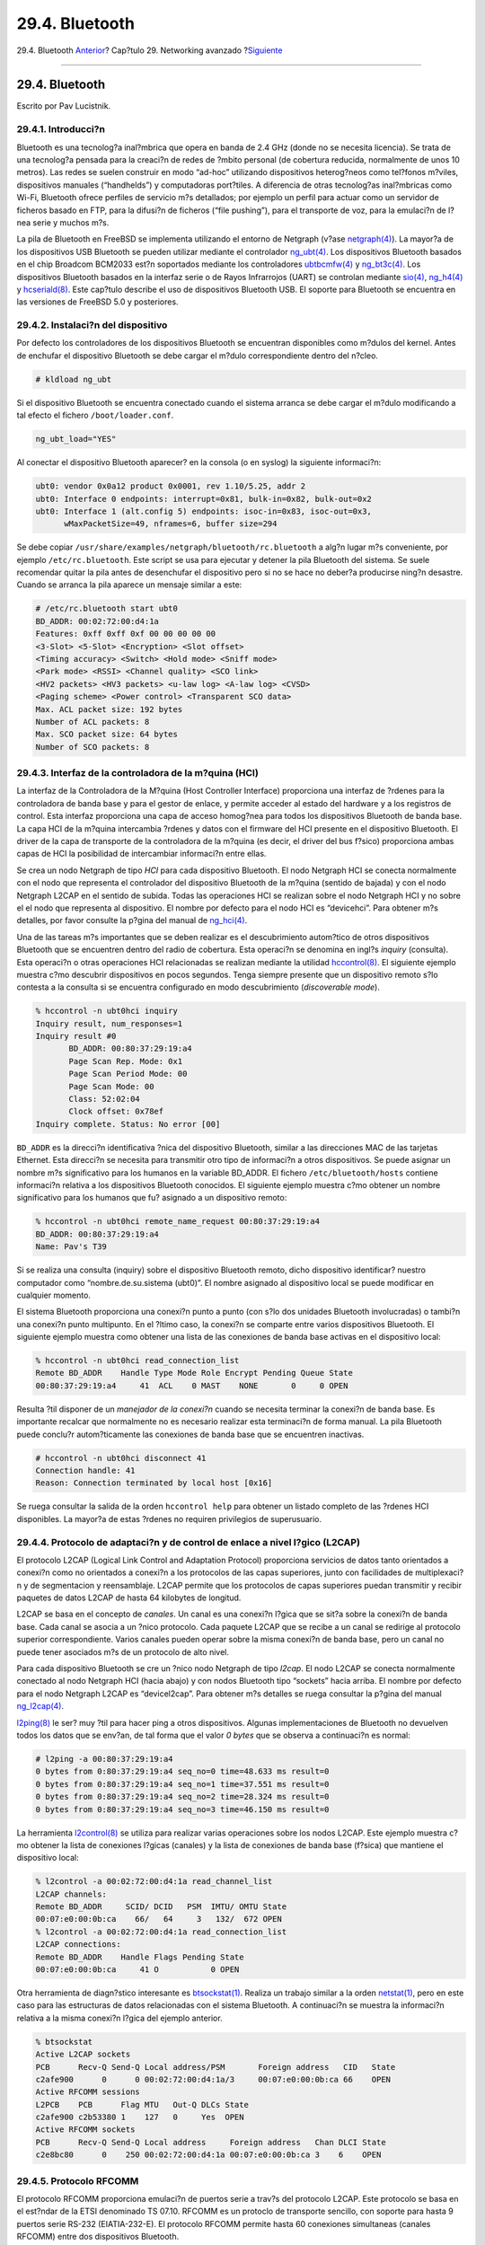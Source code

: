 ===============
29.4. Bluetooth
===============

.. raw:: html

   <div class="navheader">

29.4. Bluetooth
`Anterior <network-wireless.html>`__?
Cap?tulo 29. Networking avanzado
?\ `Siguiente <network-bridging.html>`__

--------------

.. raw:: html

   </div>

.. raw:: html

   <div class="sect1">

.. raw:: html

   <div class="titlepage" xmlns="">

.. raw:: html

   <div>

.. raw:: html

   <div>

29.4. Bluetooth
---------------

.. raw:: html

   </div>

.. raw:: html

   <div>

Escrito por Pav Lucistnik.

.. raw:: html

   </div>

.. raw:: html

   </div>

.. raw:: html

   </div>

.. raw:: html

   <div class="sect2">

.. raw:: html

   <div class="titlepage" xmlns="">

.. raw:: html

   <div>

.. raw:: html

   <div>

29.4.1. Introducci?n
~~~~~~~~~~~~~~~~~~~~

.. raw:: html

   </div>

.. raw:: html

   </div>

.. raw:: html

   </div>

Bluetooth es una tecnolog?a inal?mbrica que opera en banda de 2.4 GHz
(donde no se necesita licencia). Se trata de una tecnolog?a pensada para
la creaci?n de redes de ?mbito personal (de cobertura reducida,
normalmente de unos 10 metros). Las redes se suelen construir en modo
“ad-hoc” utilizando dispositivos heterog?neos como tel?fonos m?viles,
dispositivos manuales (“handhelds”) y computadoras port?tiles. A
diferencia de otras tecnolog?as inal?mbricas como Wi-Fi, Bluetooth
ofrece perfiles de servicio m?s detallados; por ejemplo un perfil para
actuar como un servidor de ficheros basado en FTP, para la difusi?n de
ficheros (“file pushing”), para el transporte de voz, para la emulaci?n
de l?nea serie y muchos m?s.

La pila de Bluetooth en FreeBSD se implementa utilizando el entorno de
Netgraph (v?ase
`netgraph(4) <http://www.FreeBSD.org/cgi/man.cgi?query=netgraph&sektion=4>`__).
La mayor?a de los dispositivos USB Bluetooth se pueden utilizar mediante
el controlador
`ng\_ubt(4) <http://www.FreeBSD.org/cgi/man.cgi?query=ng_ubt&sektion=4>`__.
Los dispositivos Bluetooth basados en el chip Broadcom BCM2033 est?n
soportados mediante los controladores
`ubtbcmfw(4) <http://www.FreeBSD.org/cgi/man.cgi?query=ubtbcmfw&sektion=4>`__
y
`ng\_bt3c(4) <http://www.FreeBSD.org/cgi/man.cgi?query=ng_bt3c&sektion=4>`__.
Los dispositivos Bluetooth basados en la interfaz serie o de Rayos
Infrarrojos (UART) se controlan mediante
`sio(4) <http://www.FreeBSD.org/cgi/man.cgi?query=sio&sektion=4>`__,
`ng\_h4(4) <http://www.FreeBSD.org/cgi/man.cgi?query=ng_h4&sektion=4>`__
y
`hcseriald(8) <http://www.FreeBSD.org/cgi/man.cgi?query=hcseriald&sektion=8>`__.
Este cap?tulo describe el uso de dispositivos Bluetooth USB. El soporte
para Bluetooth se encuentra en las versiones de FreeBSD 5.0 y
posteriores.

.. raw:: html

   </div>

.. raw:: html

   <div class="sect2">

.. raw:: html

   <div class="titlepage" xmlns="">

.. raw:: html

   <div>

.. raw:: html

   <div>

29.4.2. Instalaci?n del dispositivo
~~~~~~~~~~~~~~~~~~~~~~~~~~~~~~~~~~~

.. raw:: html

   </div>

.. raw:: html

   </div>

.. raw:: html

   </div>

Por defecto los controladores de los dispositivos Bluetooth se
encuentran disponibles como m?dulos del kernel. Antes de enchufar el
dispositivo Bluetooth se debe cargar el m?dulo correspondiente dentro
del n?cleo.

.. code:: screen

    # kldload ng_ubt

Si el dispositivo Bluetooth se encuentra conectado cuando el sistema
arranca se debe cargar el m?dulo modificando a tal efecto el fichero
``/boot/loader.conf``.

.. code:: programlisting

    ng_ubt_load="YES"

Al conectar el dispositivo Bluetooth aparecer? en la consola (o en
syslog) la siguiente informaci?n:

.. code:: screen

    ubt0: vendor 0x0a12 product 0x0001, rev 1.10/5.25, addr 2
    ubt0: Interface 0 endpoints: interrupt=0x81, bulk-in=0x82, bulk-out=0x2
    ubt0: Interface 1 (alt.config 5) endpoints: isoc-in=0x83, isoc-out=0x3,
          wMaxPacketSize=49, nframes=6, buffer size=294

Se debe copiar ``/usr/share/examples/netgraph/bluetooth/rc.bluetooth`` a
alg?n lugar m?s conveniente, por ejemplo ``/etc/rc.bluetooth``. Este
script se usa para ejecutar y detener la pila Bluetooth del sistema. Se
suele recomendar quitar la pila antes de desenchufar el dispositivo pero
si no se hace no deber?a producirse ning?n desastre. Cuando se arranca
la pila aparece un mensaje similar a este:

.. code:: screen

    # /etc/rc.bluetooth start ubt0
    BD_ADDR: 00:02:72:00:d4:1a
    Features: 0xff 0xff 0xf 00 00 00 00 00
    <3-Slot> <5-Slot> <Encryption> <Slot offset>
    <Timing accuracy> <Switch> <Hold mode> <Sniff mode>
    <Park mode> <RSSI> <Channel quality> <SCO link>
    <HV2 packets> <HV3 packets> <u-law log> <A-law log> <CVSD>
    <Paging scheme> <Power control> <Transparent SCO data>
    Max. ACL packet size: 192 bytes
    Number of ACL packets: 8
    Max. SCO packet size: 64 bytes
    Number of SCO packets: 8

.. raw:: html

   </div>

.. raw:: html

   <div class="sect2">

.. raw:: html

   <div class="titlepage" xmlns="">

.. raw:: html

   <div>

.. raw:: html

   <div>

29.4.3. Interfaz de la controladora de la m?quina (HCI)
~~~~~~~~~~~~~~~~~~~~~~~~~~~~~~~~~~~~~~~~~~~~~~~~~~~~~~~

.. raw:: html

   </div>

.. raw:: html

   </div>

.. raw:: html

   </div>

La interfaz de la Controladora de la M?quina (Host Controller Interface)
proporciona una interfaz de ?rdenes para la controladora de banda base y
para el gestor de enlace, y permite acceder al estado del hardware y a
los registros de control. Esta interfaz proporciona una capa de acceso
homog?nea para todos los dispositivos Bluetooth de banda base. La capa
HCI de la m?quina intercambia ?rdenes y datos con el firmware del HCI
presente en el dispositivo Bluetooth. El driver de la capa de transporte
de la controladora de la m?quina (es decir, el driver del bus f?sico)
proporciona ambas capas de HCI la posibilidad de intercambiar
informaci?n entre ellas.

Se crea un nodo Netgraph de tipo *HCI* para cada dispositivo Bluetooth.
El nodo Netgraph HCI se conecta normalmente con el nodo que representa
el controlador del dispositivo Bluetooth de la m?quina (sentido de
bajada) y con el nodo Netgraph L2CAP en el sentido de subida. Todas las
operaciones HCI se realizan sobre el nodo Netgraph HCI y no sobre el el
nodo que representa al dispositivo. El nombre por defecto para el nodo
HCI es “devicehci”. Para obtener m?s detalles, por favor consulte la
p?gina del manual de
`ng\_hci(4) <http://www.FreeBSD.org/cgi/man.cgi?query=ng_hci&sektion=4>`__.

Una de las tareas m?s importantes que se deben realizar es el
descubrimiento autom?tico de otros dispositivos Bluetooth que se
encuentren dentro del radio de cobertura. Esta operaci?n se denomina en
ingl?s *inquiry* (consulta). Esta operaci?n o otras operaciones HCI
relacionadas se realizan mediante la utilidad
`hccontrol(8) <http://www.FreeBSD.org/cgi/man.cgi?query=hccontrol&sektion=8>`__.
El siguiente ejemplo muestra c?mo descubrir dispositivos en pocos
segundos. Tenga siempre presente que un dispositivo remoto s?lo contesta
a la consulta si se encuentra configurado en modo descubrimiento
(*discoverable mode*).

.. code:: screen

    % hccontrol -n ubt0hci inquiry
    Inquiry result, num_responses=1
    Inquiry result #0
           BD_ADDR: 00:80:37:29:19:a4
           Page Scan Rep. Mode: 0x1
           Page Scan Period Mode: 00
           Page Scan Mode: 00
           Class: 52:02:04
           Clock offset: 0x78ef
    Inquiry complete. Status: No error [00]

``BD_ADDR`` es la direcci?n identificativa ?nica del dispositivo
Bluetooth, similar a las direcciones MAC de las tarjetas Ethernet. Esta
direcci?n se necesita para transmitir otro tipo de informaci?n a otros
dispositivos. Se puede asignar un nombre m?s significativo para los
humanos en la variable BD\_ADDR. El fichero ``/etc/bluetooth/hosts``
contiene informaci?n relativa a los dispositivos Bluetooth conocidos. El
siguiente ejemplo muestra c?mo obtener un nombre significativo para los
humanos que fu? asignado a un dispositivo remoto:

.. code:: screen

    % hccontrol -n ubt0hci remote_name_request 00:80:37:29:19:a4
    BD_ADDR: 00:80:37:29:19:a4
    Name: Pav's T39

Si se realiza una consulta (inquiry) sobre el dispositivo Bluetooth
remoto, dicho dispositivo identificar? nuestro computador como
“nombre.de.su.sistema (ubt0)”. El nombre asignado al dispositivo local
se puede modificar en cualquier momento.

El sistema Bluetooth proporciona una conexi?n punto a punto (con s?lo
dos unidades Bluetooth involucradas) o tambi?n una conexi?n punto
multipunto. En el ?ltimo caso, la conexi?n se comparte entre varios
dispositivos Bluetooth. El siguiente ejemplo muestra como obtener una
lista de las conexiones de banda base activas en el dispositivo local:

.. code:: screen

    % hccontrol -n ubt0hci read_connection_list
    Remote BD_ADDR    Handle Type Mode Role Encrypt Pending Queue State
    00:80:37:29:19:a4     41  ACL    0 MAST    NONE       0     0 OPEN

Resulta ?til disponer de un *manejador de la conexi?n* cuando se
necesita terminar la conexi?n de banda base. Es importante recalcar que
normalmente no es necesario realizar esta terminaci?n de forma manual.
La pila Bluetooth puede conclu?r autom?ticamente las conexiones de banda
base que se encuentren inactivas.

.. code:: screen

    # hccontrol -n ubt0hci disconnect 41
    Connection handle: 41
    Reason: Connection terminated by local host [0x16]

Se ruega consultar la salida de la orden ``hccontrol help`` para obtener
un listado completo de las ?rdenes HCI disponibles. La mayor?a de estas
?rdenes no requiren privilegios de superusuario.

.. raw:: html

   </div>

.. raw:: html

   <div class="sect2">

.. raw:: html

   <div class="titlepage" xmlns="">

.. raw:: html

   <div>

.. raw:: html

   <div>

29.4.4. Protocolo de adaptaci?n y de control de enlace a nivel l?gico (L2CAP)
~~~~~~~~~~~~~~~~~~~~~~~~~~~~~~~~~~~~~~~~~~~~~~~~~~~~~~~~~~~~~~~~~~~~~~~~~~~~~

.. raw:: html

   </div>

.. raw:: html

   </div>

.. raw:: html

   </div>

El protocolo L2CAP (Logical Link Control and Adaptation Protocol)
proporciona servicios de datos tanto orientados a conexi?n como no
orientados a conexi?n a los protocolos de las capas superiores, junto
con facilidades de multiplexaci?n y de segmentacion y reensamblaje.
L2CAP permite que los protocolos de capas superiores puedan transmitir y
recibir paquetes de datos L2CAP de hasta 64 kilobytes de longitud.

L2CAP se basa en el concepto de *canales*. Un canal es una conexi?n
l?gica que se sit?a sobre la conexi?n de banda base. Cada canal se
asocia a un ?nico protocolo. Cada paquete L2CAP que se recibe a un canal
se redirige al protocolo superior correspondiente. Varios canales pueden
operar sobre la misma conexi?n de banda base, pero un canal no puede
tener asociados m?s de un protocolo de alto nivel.

Para cada dispositivo Bluetooth se cre un ?nico nodo Netgraph de tipo
*l2cap*. El nodo L2CAP se conecta normalmente conectado al nodo Netgraph
HCI (hacia abajo) y con nodos Bluetooth tipo “sockets” hacia arriba. El
nombre por defecto para el nodo Netgraph L2CAP es “devicel2cap”. Para
obtener m?s detalles se ruega consultar la p?gina del manual
`ng\_l2cap(4) <http://www.FreeBSD.org/cgi/man.cgi?query=ng_l2cap&sektion=4>`__.

`l2ping(8) <http://www.FreeBSD.org/cgi/man.cgi?query=l2ping&sektion=8>`__
le ser? muy ?til para hacer ping a otros dispositivos. Algunas
implementaciones de Bluetooth no devuelven todos los datos que se
env?an, de tal forma que el valor *0 bytes* que se observa a
continuaci?n es normal:

.. code:: screen

    # l2ping -a 00:80:37:29:19:a4
    0 bytes from 0:80:37:29:19:a4 seq_no=0 time=48.633 ms result=0
    0 bytes from 0:80:37:29:19:a4 seq_no=1 time=37.551 ms result=0
    0 bytes from 0:80:37:29:19:a4 seq_no=2 time=28.324 ms result=0
    0 bytes from 0:80:37:29:19:a4 seq_no=3 time=46.150 ms result=0

La herramienta
`l2control(8) <http://www.FreeBSD.org/cgi/man.cgi?query=l2control&sektion=8>`__
se utiliza para realizar varias operaciones sobre los nodos L2CAP. Este
ejemplo muestra c?mo obtener la lista de conexiones l?gicas (canales) y
la lista de conexiones de banda base (f?sica) que mantiene el
dispositivo local:

.. code:: screen

    % l2control -a 00:02:72:00:d4:1a read_channel_list
    L2CAP channels:
    Remote BD_ADDR     SCID/ DCID   PSM  IMTU/ OMTU State
    00:07:e0:00:0b:ca    66/   64     3   132/  672 OPEN
    % l2control -a 00:02:72:00:d4:1a read_connection_list
    L2CAP connections:
    Remote BD_ADDR    Handle Flags Pending State
    00:07:e0:00:0b:ca     41 O           0 OPEN

Otra herramienta de diagn?stico interesante es
`btsockstat(1) <http://www.FreeBSD.org/cgi/man.cgi?query=btsockstat&sektion=1>`__.
Realiza un trabajo similar a la orden
`netstat(1) <http://www.FreeBSD.org/cgi/man.cgi?query=netstat&sektion=1>`__,
pero en este caso para las estructuras de datos relacionadas con el
sistema Bluetooth. A continuaci?n se muestra la informaci?n relativa a
la misma conexi?n l?gica del ejemplo anterior.

.. code:: screen

    % btsockstat
    Active L2CAP sockets
    PCB      Recv-Q Send-Q Local address/PSM       Foreign address   CID   State
    c2afe900      0      0 00:02:72:00:d4:1a/3     00:07:e0:00:0b:ca 66    OPEN
    Active RFCOMM sessions
    L2PCB    PCB      Flag MTU   Out-Q DLCs State
    c2afe900 c2b53380 1    127   0     Yes  OPEN
    Active RFCOMM sockets
    PCB      Recv-Q Send-Q Local address     Foreign address   Chan DLCI State
    c2e8bc80      0    250 00:02:72:00:d4:1a 00:07:e0:00:0b:ca 3    6    OPEN

.. raw:: html

   </div>

.. raw:: html

   <div class="sect2">

.. raw:: html

   <div class="titlepage" xmlns="">

.. raw:: html

   <div>

.. raw:: html

   <div>

29.4.5. Protocolo RFCOMM
~~~~~~~~~~~~~~~~~~~~~~~~

.. raw:: html

   </div>

.. raw:: html

   </div>

.. raw:: html

   </div>

El protocolo RFCOMM proporciona emulaci?n de puertos serie a trav?s del
protocolo L2CAP. Este protocolo se basa en el est?ndar de la ETSI
denominado TS 07.10. RFCOMM es un protoclo de transporte sencillo, con
soporte para hasta 9 puertos serie RS-232 (EIATIA-232-E). El protocolo
RFCOMM permite hasta 60 conexiones simultaneas (canales RFCOMM) entre
dos dispositivos Bluetooth.

Para los prop?sitos de RFCOMM, un camino de comunicaci?n involucra
siempre a dos aplicaciones que se ejecutan en dos dispositivos distintos
(los extremos de la comunicaci?n). Entre ellos existe un segmento que
los comunica. RFCOMM pretende cubrir aquellas aplicaciones que utilizan
los puertos serie de las m?quinas donde se ejecutan. El segmento de
comunicaci?n es un enlace Bluetooth desde un dispositivo al otro
(conexi?n directa).

RFCOMM trata ?nicamente con la conexi?n de dispositivos directamente, y
tambi?n con conexiones entre el dispositivo y el modem para realizar
conexiones de red. RFCOMM puede soportar otras configuraciones, tales
como m?dulos que se comunican via Bluetooth por un lado y que
proporcionan una interfaz de red cableada por el otro.

En FreeBSD el protocolo RFCOMM se implementa utilizando la capa de
“sockets” de Bluetooth.

.. raw:: html

   </div>

.. raw:: html

   <div class="sect2">

.. raw:: html

   <div class="titlepage" xmlns="">

.. raw:: html

   <div>

.. raw:: html

   <div>

29.4.6. Enparejamiento de dispositivos
~~~~~~~~~~~~~~~~~~~~~~~~~~~~~~~~~~~~~~

.. raw:: html

   </div>

.. raw:: html

   </div>

.. raw:: html

   </div>

Por defecto, la comunicaci?n Bluetooth no se valida, por lo que
cualquier dispositivo puede en principio hablar con cualquier otro. Un
dispositivo Bluetooth (por ejemplo un tel?fono celular) puede solicitar
autenticaci?n para realizar un determinado servicio (por ejemplo para el
servicio de marcaci?n por modem). La autenticaci?n de Bluetooth
normalmente se realiza utilizando *c?digos PIN*. Un c?digo PIN es una
cadena ASCII de hasta 16 caracteres de longitud. Los usuarios deben
introducir el mismo c?digo PIN en ambos dispositivos. Una vez que el
usuario ha introducido el PIN adecuado ambos dispositivos generan una
*clave de enlace*. Una vez generada, la clave se puede almacenar en el
propio dispositivo o en un dispositivo de almacenamiento externo. La
siguiente vez que se comuniquen ambos dispositivos se reutilizar? la
misma clave. El procedimiento descrito hasta este punto se denomina
*emparejamiento (pairing)*. Es importante recordar que si la clave de
enlace se pierde en alguno de los dispositivos involucrados se debe
volver a ejecutar el procedimiento de emparejamiento.

El d?mon
`hcsecd(8) <http://www.FreeBSD.org/cgi/man.cgi?query=hcsecd&sektion=8>`__
se encarga de gestionar todas las peticiones de autenticaci?n Bluetooth.
El archivo de configuraci?n predeterminado se denomina
``/etc/bluetooth/hcsecd.conf``. A continuaci?n se muestra una secci?n de
ejemplo de un tel?fono celular con el c?digo PIN arbitrariamente fijado
al valor “1234”:

.. code:: programlisting

    device {
            bdaddr  00:80:37:29:19:a4;
            name    "Pav's T39";
            key     nokey;
            pin     "1234";
          }

No existe ninguna limitaci?n en los c?digos PIN a excepci?n de su
longitud. Algunos dispositivos (por ejemplo los dispositivos de mano
Bluetooth) pueden obligar a escribir un n?mero predeterminado de
caracteres para el c?digo PIN. La opci?n ``-d`` fuerza al d?mon
`hcsecd(8) <http://www.FreeBSD.org/cgi/man.cgi?query=hcsecd&sektion=8>`__
a permanecer ejecut?dose en primer plano, de tal forma que se puede
observar f?cilmente lo que ocurre. Si se configura el dispositivo
Bluetooth remoto para aceptar el procedimiento de emparejamiento y se
inicia la conexi?n con dicho dispositivo, el dispositivo remoto deber?a
decir que el procedimiento de emparejamiento se ha aceptado y deber?a
solicitar el c?digo PIN. Si se introduce el mismo c?digo PIN que se
escribi? en su momento en el fichero ``hcsecd.conf`` el procedimiento de
emparejamiento y de generaci?n de la clave de enlace deber?a terminar
satisfactoriamente. Por otra parte el procedimiento de emparejamiento se
puede iniciar en el dispositivo remoto. A continuaci?n se muestra un
ejemplo de la salida del d?mon ``hcsecd``.

.. code:: programlisting

    hcsecd[16484]: Got Link_Key_Request event from 'ubt0hci', remote bdaddr 0:80:37:29:19:a4
    hcsecd[16484]: Found matching entry, remote bdaddr 0:80:37:29:19:a4, name 'Pav's T39', link key doesn't exist
    hcsecd[16484]: Sending Link_Key_Negative_Reply to 'ubt0hci' for remote bdaddr 0:80:37:29:19:a4
    hcsecd[16484]: Got PIN_Code_Request event from 'ubt0hci', remote bdaddr 0:80:37:29:19:a4
    hcsecd[16484]: Found matching entry, remote bdaddr 0:80:37:29:19:a4, name 'Pav's T39', PIN code exists
    hcsecd[16484]: Sending PIN_Code_Reply to 'ubt0hci' for remote bdaddr 0:80:37:29:19:a4

.. raw:: html

   </div>

.. raw:: html

   <div class="sect2">

.. raw:: html

   <div class="titlepage" xmlns="">

.. raw:: html

   <div>

.. raw:: html

   <div>

29.4.7. Protocolo de descubrimiento de servicios (SDP)
~~~~~~~~~~~~~~~~~~~~~~~~~~~~~~~~~~~~~~~~~~~~~~~~~~~~~~

.. raw:: html

   </div>

.. raw:: html

   </div>

.. raw:: html

   </div>

El Protocolo de Descubrimiento de Servicios (Service Discovery Protocol
o SDP) permite a las aplicaciones cliente descubrir la existencia de
diversos servicios proporcionados por uno o varios servidores de
aplicaciones, junto con los atributos y propiedades de los servicios que
se ofrecen. Estos atributos de servicio incluyen el tipo o clase de
servicio ofrecido y el mecanismo o la informaci?n necesaria para
utilizar dichos servicios.

SDP se basa en una determinada comunicaci?n entre un servidor SDP y un
cliente SDP. El servidor mantiene una lista de registros de servicios,
los cuales describen las caracter?sticas de los servicios ofrecidos.
Cada registro contiene informaci?n sobre un determinado servicio. Un
cliente puede recuperar la informaci?n de un registro de servicio
almacenado en un servidor SDP lanzando una petici?n SDP. Si el cliente o
la aplicaci?n asociada con el cliente decide utilizar un determinado
servicio, debe establecer una conexi?n independiente con el servicio en
cuesti?n. SDP proporciona un mecanismo para el descubrimiento de
servicios y sus atributos asociados, pero no proporciona ning?n
mecanismo ni protocolo para utilizar dichos servicios.

Normalmente, un cliente SDP realiza una b?squeda de servicios acotada
por determinadas caracter?sticas. No obstante hay momentos en los que
resulta deseable descubrir todos los servicios ofrecidos por un servidor
SDP sin que pueda existir ning?n conocimiento previo sobre los registros
que pueda contener. Este proceso de b?squeda de cualquier servicio
ofrecido se denomina *navegaci?n* o *browsing*.

El servidor Bluetooth SDP denominado
`sdpd(8) <http://www.FreeBSD.org/cgi/man.cgi?query=sdpd&sektion=8>`__ y
el cliente de l?nea de ?rdenes
`sdpcontrol(8) <http://www.FreeBSD.org/cgi/man.cgi?query=sdpcontrol&sektion=8>`__
se incluyen en la instalaci?n est?ndar de FreeBSD. El siguiente ejemplo
muestra c?mo realizar una consulta de navegaci?n una consulta de
navegaci?n SDP.

.. code:: screen

    % sdpcontrol -a 00:01:03:fc:6e:ec browse
    Record Handle: 00000000
    Service Class ID List:
            Service Discovery Server (0x1000)
    Protocol Descriptor List:
            L2CAP (0x0100)
                    Protocol specific parameter #1: u/int/uuid16 1
                    Protocol specific parameter #2: u/int/uuid16 1

    Record Handle: 0x00000001
    Service Class ID List:
            Browse Group Descriptor (0x1001)

    Record Handle: 0x00000002
    Service Class ID List:
            LAN Access Using PPP (0x1102)
    Protocol Descriptor List:
            L2CAP (0x0100)
            RFCOMM (0x0003)
                    Protocol specific parameter #1: u/int8/bool 1
    Bluetooth Profile Descriptor List:
            LAN Access Using PPP (0x1102) ver. 1.0

... y as? sucesivamente. Resulta importante resaltar una vez m?s que
cada servicio posee una lista de atributos (por ejemplo en el canal
RFCOMM). Dependiendo de los servicios que se quieran utilizar puede
resultar necesario anotar algunos de los atributos. Algunas
implementaciones de Bluetooth no soportan navegaci?n de servicios y
pueden devolver una lista vac?a. En este caso se puede intentar buscar
alg?n servicio determinado. El ejemplo siguiente muestra c?mo buscar el
servicio OBEX Object Push (OPUSH):

.. code:: screen

    % sdpcontrol -a 00:01:03:fc:6e:ec search OPUSH

En FreeBSD los servicios a clientes Bluetooth se suministran mediante el
servidor
`sdpd(8) <http://www.FreeBSD.org/cgi/man.cgi?query=sdpd&sektion=8>`__.

.. code:: screen

    # sdpd

La aplicaci?n local servidora que quiere proporcionar servicio Bluetooth
a los clientes remotos puede registrar su servicio con el d?mon SDP
local. Un ejemplo de dicha aplicaci?n Un ejemplo de dicha aplicaci?n lo
constituye el d?mon
`rfcomm\_pppd(8) <http://www.FreeBSD.org/cgi/man.cgi?query=rfcomm_pppd&sektion=8>`__.
Una vez ejecutado el d?mon registra un servicio LAN de Bluetooth en el
d?mon SDP local.

Se puede obtener la lista de servicios registrados con el servidor SDP
local lanzando una consulta de navegaci?n SDP utilizando el canal de
control local.

.. code:: screen

    # sdpcontrol -l browse

.. raw:: html

   </div>

.. raw:: html

   <div class="sect2">

.. raw:: html

   <div class="titlepage" xmlns="">

.. raw:: html

   <div>

.. raw:: html

   <div>

29.4.8. Acceso telef?nico a redes (DUN) y acceso a redes mediante perfiles PPP (LAN)
~~~~~~~~~~~~~~~~~~~~~~~~~~~~~~~~~~~~~~~~~~~~~~~~~~~~~~~~~~~~~~~~~~~~~~~~~~~~~~~~~~~~

.. raw:: html

   </div>

.. raw:: html

   </div>

.. raw:: html

   </div>

El perfil de Acceso Telef?nico a Redes (Dial-Up Networking o DUN) se
utiliza mayoritariamente con modems y tel?fonos celulares. Los
escenarios cubiertos por este perfil se describen a continuaci?n:

.. raw:: html

   <div class="itemizedlist">

-  Utilizaci?n de un tel?fono celular o un modem por una computadora
   para simular un modem sin cables que se conecte a un servidor de
   acceso telef?nico a redes o para otros servicios de acceso telef?nico
   relacionados;

-  Utilizaci?n de un tel?fono celular o un modem por un computador para
   recibir llamadas de datos.

.. raw:: html

   </div>

El Acceso a Redes con perfiles PPP (LAN) se puede utilizar en las
siguientes situaciones:

.. raw:: html

   <div class="itemizedlist">

-  Acceso LAN para un ?nico dispositivo Bluetooth;

-  Acceso LAN para m?ltiples dispositivos Bluetooth;

-  Conexi?n de PC a PC (utilizando emulaci?n de PPP sobre una l?nea
   serie).

.. raw:: html

   </div>

En FreeBSD ambos perfiles se implementan bajo las ?rdenes
`ppp(8) <http://www.FreeBSD.org/cgi/man.cgi?query=ppp&sektion=8>`__ y
`rfcomm\_pppd(8) <http://www.FreeBSD.org/cgi/man.cgi?query=rfcomm_pppd&sektion=8>`__,
un encapsulador que convierte la conexi?n RFCOMM de Bluetooth en algo
que puede ser utilizado por PPP. Antes de que se puedan utilizar los
perfiles se debe definir una nueva etiqueta PPP en el fichero de
configuraci?n ``/etc/ppp/ppp.conf``. Consulte
`rfcomm\_pppd(8) <http://www.FreeBSD.org/cgi/man.cgi?query=rfcomm_pppd&sektion=8>`__
para ver algunos ejemplos.

En el siguiente ejemplo se va a utilizar
`rfcomm\_pppd(8) <http://www.FreeBSD.org/cgi/man.cgi?query=rfcomm_pppd&sektion=8>`__
para abrir una conexi?n RFCOMM con un dispositivo remoto con BD\_ADDR
00:80:37:29:19:a4 sobre un canal RFCOMM basado en DUN (Dial-Up
Networking). El n?mero de canal RFCOMM se obtiene a partir del
dispositivo remoto a trav?s de SDP. Es posible especificar el canal
RFCOMM a mano, en cuyo caso
`rfcomm\_pppd(8) <http://www.FreeBSD.org/cgi/man.cgi?query=rfcomm_pppd&sektion=8>`__
no realizar? ninguna consulta SDP. Se puede utilizar la orden
`sdpcontrol(8) <http://www.FreeBSD.org/cgi/man.cgi?query=sdpcontrol&sektion=8>`__
para descubrir el canal RFCOMM utilizado en el dispositivo remoto.

.. code:: screen

    # rfcomm_pppd -a 00:80:37:29:19:a4 -c -C dun -l rfcomm-dialup

Para proporcionar el servicio de Acceso a Redes a trav?s de PPP (LAN) se
debe ejecutar el servidor
`sdpd(8) <http://www.FreeBSD.org/cgi/man.cgi?query=sdpd&sektion=8>`__.
Se debe crear una nueva entrada en ``/etc/ppp/ppp.conf``. Le rogamos que
consulte
`rfcomm\_pppd(8) <http://www.FreeBSD.org/cgi/man.cgi?query=rfcomm_pppd&sektion=8>`__
y observe los ejemplos que se facilitan. Por ?ltimo se debe ejecutar el
servidor PPP RFCOMM sobre un n?mero de canal RFCOMM adecuado. El
servidor PPP RFCOMM registrar? autom?ticamente el servicio LAN de
Bluetooth con el servidor SDP local. El ejemplo que se muestra a
continuaci?n describe c?mo ejecutar el servidor PPP RFCOMM.

.. code:: screen

    # rfcomm_pppd -s -C 7 -l rfcomm-server

.. raw:: html

   </div>

.. raw:: html

   <div class="sect2">

.. raw:: html

   <div class="titlepage" xmlns="">

.. raw:: html

   <div>

.. raw:: html

   <div>

29.4.9. Perfil OBEX Object Push (OPUSH)
~~~~~~~~~~~~~~~~~~~~~~~~~~~~~~~~~~~~~~~

.. raw:: html

   </div>

.. raw:: html

   </div>

.. raw:: html

   </div>

OBEX es un protocolo muy utilizado para transferencias de ficheros
sencillas entre dispositivos m?viles. Su uso m?s importante se produce
en comuncaciones por infrarrojos, donde se utiliza para transferencia de
ficheros gen?ricos entre port?tiles o dispositivos Palm y para enviar
tarjetas de visita o entradas de la agenda entre tel?fonos celulares y
otros dispositivos con aplicaciones PIM.

El cliente y el servidor de OBEX se implementan como un paquete
denominado obexapp disponible como “ port” en
`comms/obexapp <http://www.freebsd.org/cgi/url.cgi?ports/comms/obexapp/pkg-descr>`__.

El cliente OBEX se utiliza para introducir y para recuperar recuperar
objetos del servidor OBEX. Un objeto puede por ejemplo ser una tarjeta
de visita o una cita. El cliente OBEX puede obtener un n?mero de canal
RFCOMM del dispositivo remoto utilizando SDP. Esto se hace especificando
el nombre del servicio en lugar del n?mero de canal RFCOMM. Los nombres
de servicios soportados son: IrMC, FTRN y OPUSH. Es posible especificar
el canal RFCOMM como un n?mero. A continuaci?n se muestra un ejemplo de
una sesi?n OBEX donde el objeto que posee la informaci?n del dispositivo
se recupera del tel?fono celular y un nuevo objeto (la tarjeta de
visita) se introduce en el directorio de dicho tel?fono.

.. code:: screen

    % obexapp -a 00:80:37:29:19:a4 -C IrMC
    obex> get
    get: remote file> telecom/devinfo.txt
    get: local file> devinfo-t39.txt
    Success, response: OK, Success (0x20)
    obex> put
    put: local file> new.vcf
    put: remote file> new.vcf
    Success, response: OK, Success (0x20)
    obex> di
    Success, response: OK, Success (0x20)

Para proporcionar servicio de OBEX el servidor
`sdpd(8) <http://www.FreeBSD.org/cgi/man.cgi?query=sdpd&sektion=8>`__
debe estar en funcionamiento. Adem?s se debe crear un directorio ra?z
donde todos los objetos van a ser almacenados. La ruta por defecto para
el directorio ra?z es ``         /var/spool/obex``. Por ?ltimo se debe
ejecutar el servidor OBEX en un n?mero de canal RFCOMM v?lido. El
servidor OBEX registra autom?ticamente el servicio de Object Push con el
d?mon SDP local. El ejemplo que se muestra a local. El ejemplo que se
muestra a continuaci?n continuaci?n describe c?mo ejecutar el servidor
OBEX.

.. code:: screen

    # obexapp -s -C 10

.. raw:: html

   </div>

.. raw:: html

   <div class="sect2">

.. raw:: html

   <div class="titlepage" xmlns="">

.. raw:: html

   <div>

.. raw:: html

   <div>

29.4.10. Perfil de puerto serie (SP)
~~~~~~~~~~~~~~~~~~~~~~~~~~~~~~~~~~~~

.. raw:: html

   </div>

.. raw:: html

   </div>

.. raw:: html

   </div>

El perfil de puerto serie (Serial Port o SP) permite que dispositivos
Bluetooth realicen emulaci?n de RS232 (o similar). El escenario cubierto
por este perfil trata con con aplicaciones comerciales que utilizan
Bluetooth como un sustituto sustituto del cable, utilizando una capa de
abstracci?n que representa un puerto serie virtual.

La aplicaci?n
`rfcomm\_sppd(1) <http://www.FreeBSD.org/cgi/man.cgi?query=rfcomm_sppd&sektion=1>`__
implementa el perfil Puerto Serie. Usa una pseudo tty como abstracci?n
de puerto serie virtual. El ejemplo de m?s abajo muestra c?mo conectarse
a un servicio de dispositivo remoto de Puerto Serie. Observe que no
necesita especificarse el canal RFCOMM:
`rfcomm\_sppd(1) <http://www.FreeBSD.org/cgi/man.cgi?query=rfcomm_sppd&sektion=1>`__
puede obtenerlo del dispotivo remoto via SDP. Si necesita especificarlo
por alguna raz?n h?galo en la propia l?nea de ?rdenes.

.. code:: screen

    # rfcomm_sppd -a 00:07:E0:00:0B:CA -t /dev/ttyp6
    rfcomm_sppd[94692]: Starting on /dev/ttyp6...

Una vez conectado el pseudo tty se puede utilizar como un puerto serie.

.. code:: screen

    # cu -l ttyp6

.. raw:: html

   </div>

.. raw:: html

   <div class="sect2">

.. raw:: html

   <div class="titlepage" xmlns="">

.. raw:: html

   <div>

.. raw:: html

   <div>

29.4.11. Soluci?n de problemas
~~~~~~~~~~~~~~~~~~~~~~~~~~~~~~

.. raw:: html

   </div>

.. raw:: html

   </div>

.. raw:: html

   </div>

.. raw:: html

   <div class="sect3">

.. raw:: html

   <div class="titlepage" xmlns="">

.. raw:: html

   <div>

.. raw:: html

   <div>

29.4.11.1. Un dispositivo remoto no puede conectarse
^^^^^^^^^^^^^^^^^^^^^^^^^^^^^^^^^^^^^^^^^^^^^^^^^^^^

.. raw:: html

   </div>

.. raw:: html

   </div>

.. raw:: html

   </div>

Algunos dispositivos Bluetooh antiguos no soportan el cambio de cambio
de roles. Por defecto, roles. Cuando FreeBSD acepta una nueva conexi?n
por defecto intenta realizar un cambio de rol y convertirse en maestro.
Dispositivos que no son capaces de realizar este cambio no pueden
conectarse. Es interesante resaltar que el cambio de roles se realiza
cuando se est? estableciendo una nueva conexi?n de tal forma que no es
posible preguntar al dispositivo si soporta intercambio de roles. Existe
una opci?n HCI para desactivar el intercambio de roles en la parte
local.

.. code:: screen

    # hccontrol -n ubt0hci write_node_role_switch 0

.. raw:: html

   </div>

.. raw:: html

   <div class="sect3">

.. raw:: html

   <div class="titlepage" xmlns="">

.. raw:: html

   <div>

.. raw:: html

   <div>

29.4.11.2. Algo va mal ?puedo ver exactamente qu? est? ocurriendo?
^^^^^^^^^^^^^^^^^^^^^^^^^^^^^^^^^^^^^^^^^^^^^^^^^^^^^^^^^^^^^^^^^^

.. raw:: html

   </div>

.. raw:: html

   </div>

.. raw:: html

   </div>

S?, se puede. Utilice el paquete hcidump-1.5, que se puede descargar de
`aqu? <http://www.geocities.com/m_evmenkin/>`__. La herramienta hcidump
es similar a la herramienta
`tcpdump(1) <http://www.FreeBSD.org/cgi/man.cgi?query=tcpdump&sektion=1>`__.
Se puede utilizar para mostrar el contenido de los paquetes Bluetooth
sobre el terminal y para volcar los paquetes Bluetooth a un fichero.

.. raw:: html

   </div>

.. raw:: html

   </div>

.. raw:: html

   </div>

.. raw:: html

   <div class="navfooter">

--------------

+-----------------------------------------+----------------------------------------+--------------------------------------------+
| `Anterior <network-wireless.html>`__?   | `Subir <advanced-networking.html>`__   | ?\ `Siguiente <network-bridging.html>`__   |
+-----------------------------------------+----------------------------------------+--------------------------------------------+
| 29.3. Redes sin cables (“wireless”)?    | `Inicio <index.html>`__                | ?29.5. Puenteado                           |
+-----------------------------------------+----------------------------------------+--------------------------------------------+

.. raw:: html

   </div>

Puede descargar ?ste y muchos otros documentos desde
ftp://ftp.FreeBSD.org/pub/FreeBSD/doc/

| Si tiene dudas sobre FreeBSD consulte la
  `documentaci?n <http://www.FreeBSD.org/docs.html>`__ antes de escribir
  a la lista <questions@FreeBSD.org\ >.
|  Env?e sus preguntas sobre la documentaci?n a <doc@FreeBSD.org\ >.
